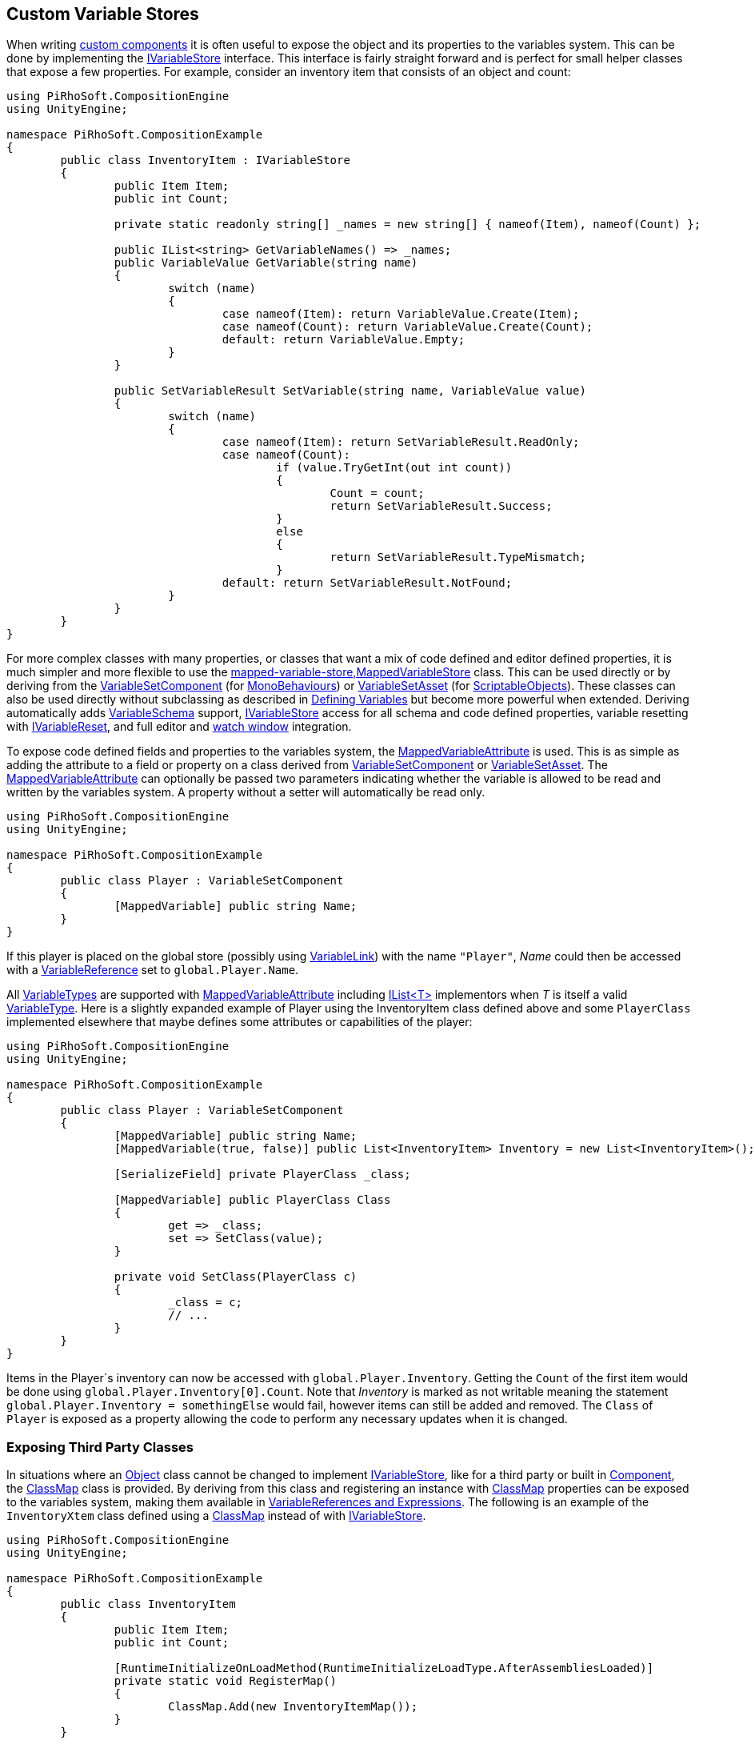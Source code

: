 [#topics/variables-8]

## Custom Variable Stores

When writing https://docs.unity3d.com/Manual/CreatingComponents.html[custom components^] it is often useful to expose the object and its properties to the variables system. This can be done by implementing the <<reference/i-variable-store.html,IVariableStore>> interface. This interface is fairly straight forward and is perfect for small helper classes that expose a few properties. For example, consider an inventory item that consists of an object and count:

[source,cs]
----
using PiRhoSoft.CompositionEngine
using UnityEngine;

namespace PiRhoSoft.CompositionExample
{
	public class InventoryItem : IVariableStore
	{
		public Item Item;
		public int Count;
		
		private static readonly string[] _names = new string[] { nameof(Item), nameof(Count) };

		public IList<string> GetVariableNames() => _names;
		public VariableValue GetVariable(string name)
		{
			switch (name)
			{
				case nameof(Item): return VariableValue.Create(Item);
				case nameof(Count): return VariableValue.Create(Count);
				default: return VariableValue.Empty;
			}
		}

		public SetVariableResult SetVariable(string name, VariableValue value)
		{
			switch (name)
			{
				case nameof(Item): return SetVariableResult.ReadOnly;
				case nameof(Count):
					if (value.TryGetInt(out int count))
					{
						Count = count;
						return SetVariableResult.Success;
					}
					else
					{
						return SetVariableResult.TypeMismatch;
					}
				default: return SetVariableResult.NotFound;
			}
		}
	}
}
----

For more complex classes with many properties, or classes that want a mix of code defined and editor defined properties, it is much simpler and more flexible to use the <<reference,mapped-variable-store,MappedVariableStore>> class. This can be used directly or by deriving from the <<reference/variable-set-component.html,VariableSetComponent>> (for https://docs.unity3d.com/ScriptReference/MonoBehaviour.html[MonoBehaviours^]) or <<reference/variable-set-asset.html,VariableSetAsset>> (for https://docs.unity3d.com/ScriptReference/ScriptableObject.html[ScriptableObjects^]). These classes can also be used directly without subclassing as described in <<topics/variables-3.html,Defining Variables>> but become more powerful when extended. Deriving automatically adds <<reference/variable-schema.html,VariableSchema>> support, <<reference/i-variable-store.html,IVariableStore>> access for all schema and code defined properties, variable resetting with <<reference/i-variable-reset.html,IVariableReset>>, and full editor and <<topics/graphs-5.html,watch window>> integration.

To expose code defined fields and properties to the variables system, the <<reference/mapped-variable-attribute,MappedVariableAttribute>> is used. This is as simple as adding the attribute to a field or property on a class derived from <<reference/variable-set-component.html,VariableSetComponent>> or <<reference/variable-set-asset.html,VariableSetAsset>>. The <<reference/mapped-variable-attribute,MappedVariableAttribute>> can optionally be passed two parameters indicating whether the variable is allowed to be read and written by the variables system. A property without a setter will automatically be read only.

[source,cs]
----
using PiRhoSoft.CompositionEngine
using UnityEngine;

namespace PiRhoSoft.CompositionExample
{
	public class Player : VariableSetComponent
	{
		[MappedVariable] public string Name;
	}
}
----

If this player is placed on the global store (possibly using <<reference/variable-link.html,VariableLink>>) with the name `"Player"`, _Name_ could then be accessed with a <<reference/variable-reference.html,VariableReference>> set to `global.Player.Name`.

All <<reference/variable-type.html,VariableTypes>> are supported with <<reference/mapped-variable-attribute,MappedVariableAttribute>> including https://docs.microsoft.com/en-us/dotnet/api/system.collections.generic.ilist-1?view=netframework-4.8[IList<T>^] implementors when _T_ is itself a valid <<reference/variable-type.html,VariableType>>. Here is a slightly expanded example of Player using the InventoryItem class defined above and some `PlayerClass` implemented elsewhere that maybe defines some attributes or capabilities of the player:

[source,cs]
----
using PiRhoSoft.CompositionEngine
using UnityEngine;

namespace PiRhoSoft.CompositionExample
{
	public class Player : VariableSetComponent
	{
		[MappedVariable] public string Name;
		[MappedVariable(true, false)] public List<InventoryItem> Inventory = new List<InventoryItem>();

		[SerializeField] private PlayerClass _class;
		
		[MappedVariable] public PlayerClass Class
		{
			get => _class;
			set => SetClass(value);
		}

		private void SetClass(PlayerClass c)
		{
			_class = c;
			// ...
		}
	}
}
----

Items in the Player`s inventory can now be accessed with `global.Player.Inventory`. Getting the `Count` of the first item would be done using `global.Player.Inventory[0].Count`. Note that _Inventory_ is marked as not writable meaning the statement `global.Player.Inventory = somethingElse` would fail, however items can still be added and removed. The `Class` of `Player` is exposed as a property allowing the code to perform any necessary updates when it is changed.

### Exposing Third Party Classes

In situations where an https://docs.unity3d.com/ScriptReference/Object.html[Object^] class cannot be changed to implement <<reference/i-variable-store.html,IVariableStore>>, like for a third party or built in https://docs.unity3d.com/ScriptReference/Component.html[Component^], the <<reference/class-map-1.html,ClassMap>> class is provided. By deriving from this class and registering an instance with <<reference/class-map.html,ClassMap>> properties can be exposed to the variables system, making them available in <<topics/variables-4.html,VariableReferences and Expressions>>. The following is an example of the `InventoryXtem` class defined using a <<reference/class-map.html,ClassMap>> instead of with <<reference/i-variable-store.html,IVariableStore>>.

[source,cs]
----
using PiRhoSoft.CompositionEngine
using UnityEngine;

namespace PiRhoSoft.CompositionExample
{
	public class InventoryItem
	{
		public Item Item;
		public int Count;

		[RuntimeInitializeOnLoadMethod(RuntimeInitializeLoadType.AfterAssembliesLoaded)]
		private static void RegisterMap()
		{
			ClassMap.Add(new InventoryItemMap());
		}
	}

	public class InventoryItemMap : ClassMap<InventoryItem>
	{
		private static List<string> _names = new List<string>
		{
			nameof(InventoryItem.Item),
			nameof(InventoryItem.Count)
		};

		public override IList<string> GetVariableNames()
		{
			return _names;
		}

		public override VariableValue GetVariable(InventoryItem obj, string name)
		{
			switch (name)
			{
				case nameof(InventoryItem.Item): return VariableValue.Create(obj.Item);
				case nameof(InventoryItem.Count): return VariableValue.Create(obj.Count);
			}

			return VariableValue.Empty;
		}

		public override SetVariableResult SetVariable(InventoryItem obj, string name, VariableValue value)
		{
			switch (name)
			{
				case nameof(InventoryItem.Item): if (value.TryGetReference<Item>(out var item)) { obj.Item = item; return SetVariableResult.Success; } return SetVariableResult.TypeMismatch;
				case nameof(InventoryItem.Count): if (value.TryGetInt(out var count)) { obj.Count = count; return SetVariableResult.Success; } return SetVariableResult.TypeMismatch;
			}

			return SetVariableResult.NotFound;
		}
	}
}
----

